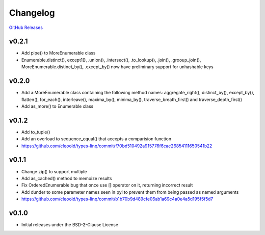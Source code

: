 Changelog
############

`GitHub Releases <https://github.com/cleoold/types-linq/releases>`_

v0.2.1
********

- Add pipe() to MoreEnumerable class
- Enumerable.distinct(), except1(), .union(), .intersect(), .to_lookup(), .join(), .grooup_join(),
  MoreEnumerable.distinct_by(), .except_by() now have preliminary support for unhashable keys

v0.2.0
********

- Add a MoreEnumerable class containing the following method names: aggregate_right(), distinct_by(), except_by(),
  flatten(), for_each(), interleave(), maxima_by(), minima_by(), traverse_breath_first() and traverse_depth_first()
- Add as_more() to Enumerable class

v0.1.2
********

- Add to_tuple()
- Add an overload to sequence_equal() that accepts a comparision function
- https://github.com/cleoold/types-linq/commit/f70bd510492a915776f6cac26854111650541b22

v0.1.1
********

- Change zip() to support multiple
- Add as_cached() method to memoize results
- Fix OrderedEnumerable bug that once use [] operator on it, returning incorrect result
- Add dunder to some parameter names seen in pyi to prevent them from being passed as named arguments
- https://github.com/cleoold/types-linq/commit/b1b70b9d489cfe06ab1a69c4a0e4a5d195f5f5d7

v0.1.0
********

- Initial releases under the BSD-2-Clause License
